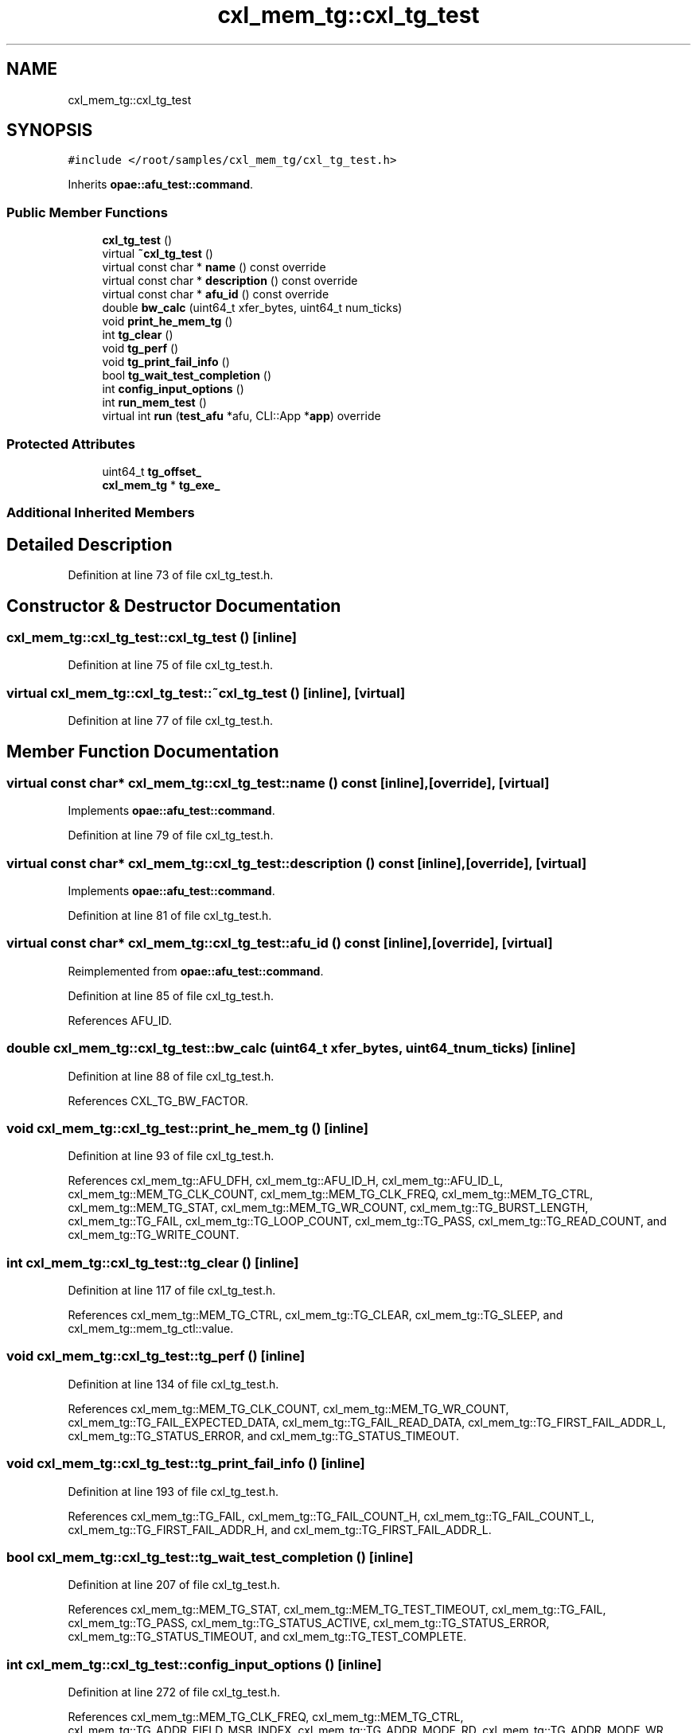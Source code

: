 .TH "cxl_mem_tg::cxl_tg_test" 3 "Wed Nov 22 2023" "Version -.." "OPAE C API" \" -*- nroff -*-
.ad l
.nh
.SH NAME
cxl_mem_tg::cxl_tg_test
.SH SYNOPSIS
.br
.PP
.PP
\fC#include </root/samples/cxl_mem_tg/cxl_tg_test\&.h>\fP
.PP
Inherits \fBopae::afu_test::command\fP\&.
.SS "Public Member Functions"

.in +1c
.ti -1c
.RI "\fBcxl_tg_test\fP ()"
.br
.ti -1c
.RI "virtual \fB~cxl_tg_test\fP ()"
.br
.ti -1c
.RI "virtual const char * \fBname\fP () const override"
.br
.ti -1c
.RI "virtual const char * \fBdescription\fP () const override"
.br
.ti -1c
.RI "virtual const char * \fBafu_id\fP () const override"
.br
.ti -1c
.RI "double \fBbw_calc\fP (uint64_t xfer_bytes, uint64_t num_ticks)"
.br
.ti -1c
.RI "void \fBprint_he_mem_tg\fP ()"
.br
.ti -1c
.RI "int \fBtg_clear\fP ()"
.br
.ti -1c
.RI "void \fBtg_perf\fP ()"
.br
.ti -1c
.RI "void \fBtg_print_fail_info\fP ()"
.br
.ti -1c
.RI "bool \fBtg_wait_test_completion\fP ()"
.br
.ti -1c
.RI "int \fBconfig_input_options\fP ()"
.br
.ti -1c
.RI "int \fBrun_mem_test\fP ()"
.br
.ti -1c
.RI "virtual int \fBrun\fP (\fBtest_afu\fP *afu, CLI::App *\fBapp\fP) override"
.br
.in -1c
.SS "Protected Attributes"

.in +1c
.ti -1c
.RI "uint64_t \fBtg_offset_\fP"
.br
.ti -1c
.RI "\fBcxl_mem_tg\fP * \fBtg_exe_\fP"
.br
.in -1c
.SS "Additional Inherited Members"
.SH "Detailed Description"
.PP 
Definition at line 73 of file cxl_tg_test\&.h\&.
.SH "Constructor & Destructor Documentation"
.PP 
.SS "cxl_mem_tg::cxl_tg_test::cxl_tg_test ()\fC [inline]\fP"

.PP
Definition at line 75 of file cxl_tg_test\&.h\&.
.SS "virtual cxl_mem_tg::cxl_tg_test::~cxl_tg_test ()\fC [inline]\fP, \fC [virtual]\fP"

.PP
Definition at line 77 of file cxl_tg_test\&.h\&.
.SH "Member Function Documentation"
.PP 
.SS "virtual const char* cxl_mem_tg::cxl_tg_test::name () const\fC [inline]\fP, \fC [override]\fP, \fC [virtual]\fP"

.PP
Implements \fBopae::afu_test::command\fP\&.
.PP
Definition at line 79 of file cxl_tg_test\&.h\&.
.SS "virtual const char* cxl_mem_tg::cxl_tg_test::description () const\fC [inline]\fP, \fC [override]\fP, \fC [virtual]\fP"

.PP
Implements \fBopae::afu_test::command\fP\&.
.PP
Definition at line 81 of file cxl_tg_test\&.h\&.
.SS "virtual const char* cxl_mem_tg::cxl_tg_test::afu_id () const\fC [inline]\fP, \fC [override]\fP, \fC [virtual]\fP"

.PP
Reimplemented from \fBopae::afu_test::command\fP\&.
.PP
Definition at line 85 of file cxl_tg_test\&.h\&.
.PP
References AFU_ID\&.
.SS "double cxl_mem_tg::cxl_tg_test::bw_calc (uint64_t xfer_bytes, uint64_t num_ticks)\fC [inline]\fP"

.PP
Definition at line 88 of file cxl_tg_test\&.h\&.
.PP
References CXL_TG_BW_FACTOR\&.
.SS "void cxl_mem_tg::cxl_tg_test::print_he_mem_tg ()\fC [inline]\fP"

.PP
Definition at line 93 of file cxl_tg_test\&.h\&.
.PP
References cxl_mem_tg::AFU_DFH, cxl_mem_tg::AFU_ID_H, cxl_mem_tg::AFU_ID_L, cxl_mem_tg::MEM_TG_CLK_COUNT, cxl_mem_tg::MEM_TG_CLK_FREQ, cxl_mem_tg::MEM_TG_CTRL, cxl_mem_tg::MEM_TG_STAT, cxl_mem_tg::MEM_TG_WR_COUNT, cxl_mem_tg::TG_BURST_LENGTH, cxl_mem_tg::TG_FAIL, cxl_mem_tg::TG_LOOP_COUNT, cxl_mem_tg::TG_PASS, cxl_mem_tg::TG_READ_COUNT, and cxl_mem_tg::TG_WRITE_COUNT\&.
.SS "int cxl_mem_tg::cxl_tg_test::tg_clear ()\fC [inline]\fP"

.PP
Definition at line 117 of file cxl_tg_test\&.h\&.
.PP
References cxl_mem_tg::MEM_TG_CTRL, cxl_mem_tg::TG_CLEAR, cxl_mem_tg::TG_SLEEP, and cxl_mem_tg::mem_tg_ctl::value\&.
.SS "void cxl_mem_tg::cxl_tg_test::tg_perf ()\fC [inline]\fP"

.PP
Definition at line 134 of file cxl_tg_test\&.h\&.
.PP
References cxl_mem_tg::MEM_TG_CLK_COUNT, cxl_mem_tg::MEM_TG_WR_COUNT, cxl_mem_tg::TG_FAIL_EXPECTED_DATA, cxl_mem_tg::TG_FAIL_READ_DATA, cxl_mem_tg::TG_FIRST_FAIL_ADDR_L, cxl_mem_tg::TG_STATUS_ERROR, and cxl_mem_tg::TG_STATUS_TIMEOUT\&.
.SS "void cxl_mem_tg::cxl_tg_test::tg_print_fail_info ()\fC [inline]\fP"

.PP
Definition at line 193 of file cxl_tg_test\&.h\&.
.PP
References cxl_mem_tg::TG_FAIL, cxl_mem_tg::TG_FAIL_COUNT_H, cxl_mem_tg::TG_FAIL_COUNT_L, cxl_mem_tg::TG_FIRST_FAIL_ADDR_H, and cxl_mem_tg::TG_FIRST_FAIL_ADDR_L\&.
.SS "bool cxl_mem_tg::cxl_tg_test::tg_wait_test_completion ()\fC [inline]\fP"

.PP
Definition at line 207 of file cxl_tg_test\&.h\&.
.PP
References cxl_mem_tg::MEM_TG_STAT, cxl_mem_tg::MEM_TG_TEST_TIMEOUT, cxl_mem_tg::TG_FAIL, cxl_mem_tg::TG_PASS, cxl_mem_tg::TG_STATUS_ACTIVE, cxl_mem_tg::TG_STATUS_ERROR, cxl_mem_tg::TG_STATUS_TIMEOUT, and cxl_mem_tg::TG_TEST_COMPLETE\&.
.SS "int cxl_mem_tg::cxl_tg_test::config_input_options ()\fC [inline]\fP"

.PP
Definition at line 272 of file cxl_tg_test\&.h\&.
.PP
References cxl_mem_tg::MEM_TG_CLK_FREQ, cxl_mem_tg::MEM_TG_CTRL, cxl_mem_tg::TG_ADDR_FIELD_MSB_INDEX, cxl_mem_tg::TG_ADDR_MODE_RD, cxl_mem_tg::TG_ADDR_MODE_WR, cxl_mem_tg::TG_BURST_LENGTH, cxl_mem_tg::TG_BYTEEN_SEED, cxl_mem_tg::TG_BYTEEN_SEL, cxl_mem_tg::TG_DATA_SEED, cxl_mem_tg::TG_FREQ, cxl_mem_tg::TG_LOOP_COUNT, cxl_mem_tg::TG_PPPG_SEL, cxl_mem_tg::TG_READ_COUNT, cxl_mem_tg::TG_READ_REPEAT_COUNT, cxl_mem_tg::TG_RETURN_TO_START_ADDR, cxl_mem_tg::TG_RW_GEN_IDLE_COUNT, cxl_mem_tg::TG_RW_GEN_LOOP_IDLE_COUNT, cxl_mem_tg::TG_SEQ_ADDR_INCR, cxl_mem_tg::TG_SEQ_START_ADDR_RD, cxl_mem_tg::TG_SEQ_START_ADDR_WR, cxl_mem_tg::TG_USER_WORM_EN, cxl_mem_tg::TG_WRITE_COUNT, cxl_mem_tg::TG_WRITE_REPEAT_COUNT, and cxl_mem_tg::mem_tg_ctl::value\&.
.SS "int cxl_mem_tg::cxl_tg_test::run_mem_test ()\fC [inline]\fP"

.PP
Definition at line 372 of file cxl_tg_test\&.h\&.
.PP
References cxl_mem_tg::TG_START\&.
.SS "virtual int cxl_mem_tg::cxl_tg_test::run (\fBtest_afu\fP * afu, CLI::App * app)\fC [inline]\fP, \fC [override]\fP, \fC [virtual]\fP"

.PP
Implements \fBopae::afu_test::command\fP\&.
.PP
Definition at line 385 of file cxl_tg_test\&.h\&.
.PP
References app\&.
.SH "Field Documentation"
.PP 
.SS "uint64_t cxl_mem_tg::cxl_tg_test::tg_offset_\fC [protected]\fP"

.PP
Definition at line 413 of file cxl_tg_test\&.h\&.
.SS "\fBcxl_mem_tg\fP* cxl_mem_tg::cxl_tg_test::tg_exe_\fC [protected]\fP"

.PP
Definition at line 414 of file cxl_tg_test\&.h\&.

.SH "Author"
.PP 
Generated automatically by Doxygen for OPAE C API from the source code\&.
